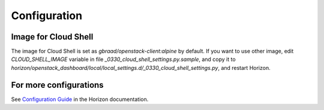=============
Configuration
=============

Image for Cloud Shell
---------------------

The image for Cloud Shell is set as `gbraad/openstack-client:alpine`
by default. If you want to use other image, edit `CLOUD_SHELL_IMAGE`
variable in file `_0330_cloud_shell_settings.py.sample`, and copy
it to `horizon/openstack_dashboard/local/local_settings.d/_0330_cloud_shell_settings.py`,
and restart Horizon.

For more configurations
-----------------------

See
`Configuration Guide
<https://docs.openstack.org/horizon/latest/configuration/index.html>`__
in the Horizon documentation.

